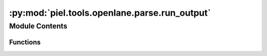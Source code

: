 :py:mod:`piel.tools.openlane.parse.run_output`
==============================================

.. py:module:: piel.tools.openlane.parse.run_output


Module Contents
---------------


Functions
~~~~~~~~~

.. autoapisummary::

   piel.tools.openlane.parse.run_output.filter_timing_sta_files
   piel.tools.openlane.parse.run_output.filter_power_sta_files
   piel.tools.openlane.parse.run_output.get_all_timing_sta_files
   piel.tools.openlane.parse.run_output.get_all_power_sta_files



.. py:function:: filter_timing_sta_files(file_list)

   Filter the timing sta files from the list of files

   :param file_list: List containing the file paths
   :type file_list: list

   :returns: List containing the timing sta files
   :rtype: timing_sta_files (list)


.. py:function:: filter_power_sta_files(file_list)

   Filter the power sta files from the list of files

   :param file_list: List containing the file paths
   :type file_list: list

   :returns: List containing the power sta files
   :rtype: power_sta_files (list)


.. py:function:: get_all_timing_sta_files(run_directory)

   This function aims to list and perform analysis on all the relevant files in a particular run between all the corners.

   :param run_directory: The run directory to perform the analysis on. Defaults to None.
   :type run_directory: str, optional

   :returns: List of all the .rpt files in the run directory.
   :rtype: timing_sta_files_list (list)


.. py:function:: get_all_power_sta_files(run_directory)

   This function aims to list and perform analysis on all the relevant files in a particular run between all the corners.

   :param run_directory: The run directory to perform the analysis on. Defaults to None.
   :type run_directory: str, optional

   :returns: List of all the .rpt files in the run directory.
   :rtype: power_sta_files_list (list)


